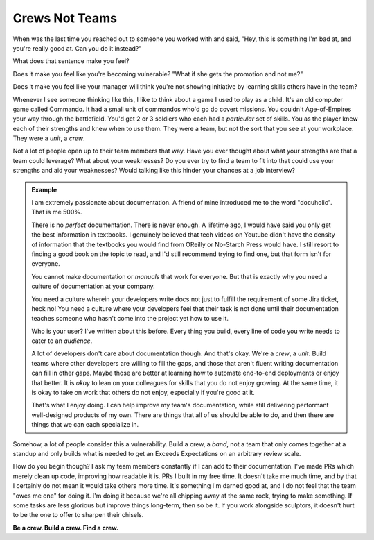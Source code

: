 .. _crews-not-teams:

================
Crews Not Teams
================

.. index:: teamwork, crews, documentation, technology, career, culture


When was the last time you reached out to someone you worked with and said,
"Hey, this is something I'm bad at, and you're really good at. Can you do it
instead?"

What does that sentence make you feel?

Does it make you feel like you're becoming vulnerable? "What if she gets the
promotion and not me?"

Does it make you feel like your manager will think you're not showing initiative
by learning skills others have in the team?

Whenever I see someone thinking like this, I like to think about a game I used
to play as a child. It's an old computer game called Commando. It had a small
unit of commandos who'd go do covert missions. You couldn't Age-of-Empires your
way through the battlefield. You'd get 2 or 3 soldiers who each had a
*particular* set of skills. You as the player knew each of their strengths and
knew when to use them. They were a team, but not the sort that you see at your
workplace. They were a *unit*, a *crew*.

Not a lot of people open up to their team members that way. Have you ever
thought about what your strengths are that a team could leverage? What about
your weaknesses? Do you ever try to find a team to fit into that could use your
strengths and aid your weaknesses? Would talking like this hinder your chances
at a job interview?

.. admonition:: Example
   :class: tip

   I am extremely passionate about documentation. A friend of mine introduced me
   to the word "docuholic". That is me 500%.

   There is no *perfect* documentation. There is never enough. A lifetime ago, I
   would have said you only get the best information in textbooks. I genuinely
   believed that tech videos on Youtube didn't have the density of information
   that the textbooks you would find from OReilly or No-Starch Press would have.
   I still resort to finding a good book on the topic to read, and I'd still
   recommend trying to find one, but that form isn't for everyone.

   You cannot make documentation or *manuals* that work for everyone. But that is
   exactly why you need a culture of documentation at your company.

   You need a culture wherein your developers write docs not just to fulfill the
   requirement of some Jira ticket, heck no! You need a culture where your
   developers feel that their task is not done until their documentation teaches
   someone who hasn't come into the project yet how to use it.

   Who is your user? I've written about this before. Every thing you build, every
   line of code you write needs to cater to an *audience*.

   A lot of developers don't care about documentation though. And that's okay.
   We're a *crew*, a *unit*. Build teams where other developers are willing to fill
   the gaps, and those that aren't fluent writing documentation can fill in other
   gaps. Maybe those are better at learning how to automate end-to-end deployments
   or enjoy that better. It is *okay* to lean on your colleagues for skills that
   you do not enjoy growing. At the same time, it is okay to take on work that
   others do not enjoy, especially if you're good at it.

   That's what I enjoy doing. I can help improve my team's documentation, while
   still delivering performant well-designed products of my own. There are
   things that all of us should be able to do, and then there are things that we
   can each specialize in.


Somehow, a lot of people consider this a vulnerability. Build a crew, a *band*,
not a team that only comes together at a standup and only builds what is needed
to get an Exceeds Expectations on an arbitrary review scale.

How do you begin though? I ask my team members constantly if I can add to their
documentation. I've made PRs which merely clean up code, improving how readable
it is. PRs I built in my free time. It doesn't take me much time, and by that I
certainly do not mean it would take others more time. It's something I'm darned
good at, and I do not feel that the team "owes me one" for doing it. I'm doing
it because we're all chipping away at the same rock, trying to make something.
If some tasks are less glorious but improve things long-term, then so be it. If
you work alongside sculptors, it doesn't hurt to be the one to offer to sharpen
their chisels.

**Be a crew. Build a crew. Find a crew.**
